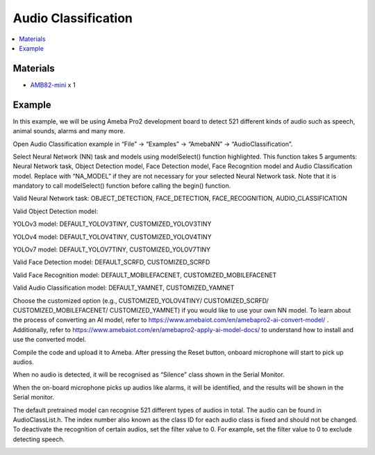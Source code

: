 Audio Classification
====================

.. contents::
  :local:
  :depth: 2

Materials
---------
- `AMB82-mini <https://www.amebaiot.com/en/where-to-buy-link/#buy_amb82_mini>`_ x 1

Example 
-------
In this example, we will be using Ameba Pro2 development board to detect
521 different kinds of audio such as speech, animal sounds, alarms and
many more.

Open Audio Classification example in “File” -> “Examples” -> “AmebaNN”
-> “AudioClassification”.

|image01|

Select Neural Network (NN) task and models using modelSelect() function
highlighted. This function takes 5 arguments: Neural Network task,
Object Detection model, Face Detection model, Face Recognition model and
Audio Classification model. Replace with “NA_MODEL” if they are not
necessary for your selected Neural Network task. Note that it is
mandatory to call modelSelect() function before calling the begin()
function.

Valid Neural Network task: OBJECT_DETECTION, FACE_DETECTION,
FACE_RECOGNITION, AUDIO_CLASSIFICATION

Valid Object Detection model:

YOLOv3 model: DEFAULT_YOLOV3TINY, CUSTOMIZED_YOLOV3TINY

YOLOv4 model: DEFAULT_YOLOV4TINY, CUSTOMIZED_YOLOV4TINY

YOLOv7 model: DEFAULT_YOLOV7TINY, CUSTOMIZED_YOLOV7TINY

Valid Face Detection model: DEFAULT_SCRFD, CUSTOMIZED_SCRFD

Valid Face Recognition model: DEFAULT_MOBILEFACENET,
CUSTOMIZED_MOBILEFACENET

Valid Audio Classification model: DEFAULT_YAMNET, CUSTOMIZED_YAMNET

Choose the customized option (e.g., CUSTOMIZED_YOLOV4TINY/
CUSTOMIZED_SCRFD/ CUSTOMIZED_MOBILEFACENET/ CUSTOMIZED_YAMNET) if you
would like to use your own NN model. To learn about the process of
converting an AI model, refer to
https://www.amebaiot.com/en/amebapro2-ai-convert-model/ . Additionally,
refer to https://www.amebaiot.com/en/amebapro2-apply-ai-model-docs/ to
understand how to install and use the converted model.

|image02|

Compile the code and upload it to Ameba. After pressing the Reset
button, onboard microphone will start to pick up audios.

When no audio is detected, it will be recognised as “Silence” class
shown in the Serial Monitor.

|image03|

When the on-board microphone picks up audios like alarms, it will be
identified, and the results will be shown in the Serial monitor.

|image04|

The default pretrained model can recognise 521 different types of audios
in total. The audio can be found in AudioClassList.h. The index number
also known as the class ID for each audio class is fixed and should not
be changed. To deactivate the recognition of certain audios, set the
filter value to 0. For example, set the filter value to 0 to exclude
detecting speech.

|image05|

.. |image01| image:: ../../../../_static/amebapro2/Example_Guides/Neural_Network/Neural_Network_-_Audio_Classification/image01.png
   :width:  986 px
   :height:  1044 px

.. |image02| image:: ../../../../_static/amebapro2/Example_Guides/Neural_Network/Neural_Network_-_Audio_Classification/image02.png
   :width:  986 px
   :height:  1038 px

.. |image03| image:: ../../../../_static/amebapro2/Example_Guides/Neural_Network/Neural_Network_-_Audio_Classification/image03.png
   :width:  1089 px
   :height:  1040 px

.. |image04| image:: ../../../../_static/amebapro2/Example_Guides/Neural_Network/Neural_Network_-_Audio_Classification/image04.png
   :width:  1089 px
   :height:  1040 px

.. |image05| image:: ../../../../_static/amebapro2/Example_Guides/Neural_Network/Neural_Network_-_Audio_Classification/image05.png
   :width:  827 px
   :height:  833 px